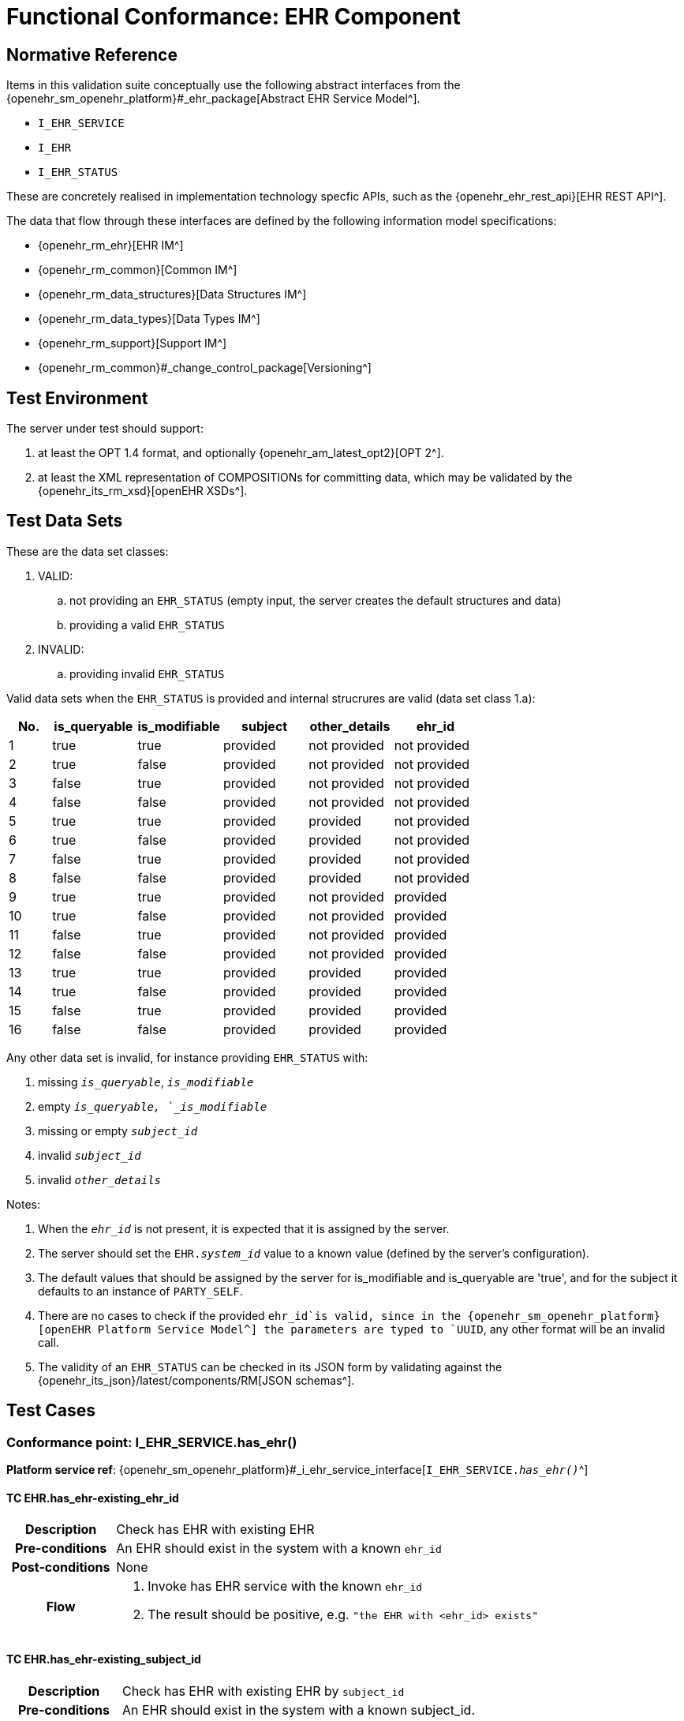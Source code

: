 = Functional Conformance: EHR Component

// some useful variables
:i_ehr_service_link: {openehr_sm_openehr_platform}#_i_ehr_service_interface
:i_ehr_link: {openehr_sm_openehr_platform}#_i_ehr_interface
:i_ehr_status_link: {openehr_sm_openehr_platform}#_i_ehr_status_interface
:i_ehr_directory_link: {openehr_sm_openehr_platform}#_i_ehr_directory_interface
:i_ehr_composition_link: {openehr_sm_openehr_platform}#_i_ehr_composition_interface
:i_ehr_contribution_link: {openehr_sm_openehr_platform}#_i_ehr_contribution_interface

== Normative Reference

Items in this validation suite conceptually use the following abstract interfaces from the {openehr_sm_openehr_platform}#_ehr_package[Abstract EHR Service Model^].

* `I_EHR_SERVICE`
* `I_EHR`
* `I_EHR_STATUS`

These are concretely realised in implementation technology specfic APIs, such as the {openehr_ehr_rest_api}[EHR REST API^].

The data that flow through these interfaces are defined by the following information model specifications:

* {openehr_rm_ehr}[EHR IM^]
* {openehr_rm_common}[Common IM^]
* {openehr_rm_data_structures}[Data Structures IM^]
* {openehr_rm_data_types}[Data Types IM^]
* {openehr_rm_support}[Support IM^]
* {openehr_rm_common}#_change_control_package[Versioning^]

== Test Environment

The server under test should support:

. at least the OPT 1.4 format, and optionally {openehr_am_latest_opt2}[OPT 2^].
. at least the XML representation of COMPOSITIONs for committing data, which may be validated by the {openehr_its_rm_xsd}[openEHR XSDs^].

== Test Data Sets

These are the data set classes:

. VALID:
.. not providing an `EHR_STATUS` (empty input, the server creates the default structures and data)
.. providing a valid `EHR_STATUS`
. INVALID:
.. providing invalid `EHR_STATUS`

Valid data sets when the `EHR_STATUS` is provided and internal strucrures are valid (data set class 1.a):

[cols="1,2,2,2,2,2", options="header"]
|===
|No.  | is_queryable | is_modifiable | subject  | other_details | ehr_id      

| 1   | true         | true          | provided | not provided  | not provided
| 2   | true         | false         | provided | not provided  | not provided
| 3   | false        | true          | provided | not provided  | not provided
| 4   | false        | false         | provided | not provided  | not provided
| 5   | true         | true          | provided | provided      | not provided
| 6   | true         | false         | provided | provided      | not provided
| 7   | false        | true          | provided | provided      | not provided
| 8   | false        | false         | provided | provided      | not provided
| 9   | true         | true          | provided | not provided  | provided    
| 10  | true         | false         | provided | not provided  | provided    
| 11  | false        | true          | provided | not provided  | provided    
| 12  | false        | false         | provided | not provided  | provided    
| 13  | true         | true          | provided | provided      | provided    
| 14  | true         | false         | provided | provided      | provided    
| 15  | false        | true          | provided | provided      | provided    
| 16  | false        | false         | provided | provided      | provided    

|===

Any other data set is invalid, for instance providing `EHR_STATUS` with:

. missing `_is_queryable_`, `_is_modifiable_`
. empty `_is_queryable, `_is_modifiable_`
. missing or empty `_subject_id_`
. invalid `_subject_id_`
. invalid `_other_details_`

Notes:

. When the `_ehr_id_` is not present, it is expected that it is assigned by the server.
. The server should set the `EHR._system_id_` value to a known value (defined by the server's configuration).
. The default values that should be assigned by the server for is_modifiable and is_queryable are 'true', and for the subject it defaults to an instance of `PARTY_SELF`.
. There are no cases to check if the provided `ehr_id`is valid, since in the {openehr_sm_openehr_platform}[openEHR Platform Service Model^] the parameters are typed to `UUID`, any other format will be an invalid call.
. The validity of an `EHR_STATUS` can be checked in its JSON form by validating against the {openehr_its_json}/latest/components/RM[JSON schemas^].

== Test Cases

=== Conformance point: I_EHR_SERVICE.has_ehr()

*Platform service ref*: {i_ehr_service_link}[`I_EHR_SERVICE._has_ehr()_`^]

==== TC EHR.has_ehr-existing_ehr_id

// EhrBase ref: B.2.a.

[cols="1h,4a"]
|===
|Description    | Check has EHR with existing EHR
|Pre-conditions | An EHR should exist in the system with a known `ehr_id`
|Post-conditions| None
|Flow           | . Invoke has EHR service with the known `ehr_id`
                  . The result should be positive, e.g. `"the EHR with <ehr_id> exists"`
|===

==== TC EHR.has_ehr-existing_subject_id

// EhrBase ref: B.2.b.

[cols="1h,4a"]
|===
|Description    | Check has EHR with existing EHR by `subject_id`
|Pre-conditions | An EHR should exist in the system with a known subject_id.
|Post-conditions| None
|Flow           | . Invoke has EHR service with the known `subject_id`
                  . The result should be positive, e.g. `"the EHR with <subject_id> exists"`
|===

NOTE: `subject_id` refers to the `PARTY_REF` class instance containing the identifier of a patient represented by `PARTY_SELF` in the openEHR Reference Model.

==== TC EHR.has_ehr-non_existing_ehr_id

// EhrBase ref: B.2.c.

[cols="1h,4a"]
|===
|Description    | Check has EHR with non existing EHR
|Pre-conditions | The server should be empty (no EHRs, no commits, no OPTs).
|Post-conditions| None
|Flow           | . Invoke has EHR service with a random `ehr_id`.
                  . The result should be negative, e.g. `"the EHR with <ehr_id> does not exist"`
|===

==== TC EHR.has_ehr-non_existing_subject_id

// EhrBase ref: B.2.d.

[cols="1h,4a"]
|===
|Description    | Check has EHR with non existing EHR by subject_id
|Pre-conditions | The server should be empty (no EHRs, no commits, no OPTs).
|Post-conditions| None
|Flow           | . Invoke has EHR service with a random `subject_id`
                  . The result should be negative, e.g. `"the EHR for <subject_id> does not exist"`
|===

=== Conformance point: I_EHR_SERVICE.create_ehr()

*Platform service ref*: {i_ehr_service_link}[`I_EHR_SERVICE._create_ehr()_`^]

==== TC EHR.create_ehr-main

// EhrBase ref:  B.1.a.

[cols="1h,4a"]
|===
|Description      | Create new EHR
|Pre-conditions   | The server should be empty (no EHRs, no commits, no OPTs).
|Post-conditions  | A new EHR will exist in the system and be consistent with the data sets used.
|Flow             | . Invoke the create EHR service
                    .. for each item in the VALID data set classes
                    .. when the `ehr_id`is provided, should be unique for each invocation of the service
                    . The server should answer with a positive response associated to the successful EHR creation
|===

==== TC EHR.create_ehr-same_ehr_twice

// EhrBase ref:  B.1.b.

[cols="1h,4a"]
|===
|Description      | Attempt to create same EHR twice
|Pre-conditions   | The server should be empty (no EHRs, no commits, no OPTs).
|Post-conditions  | A new EHR will exist in the system, the first one created, and be consistent with the data sets used.
|Flow             | . Invoke the create EHR service
                    .. for each VALID data set not providing ehr_id
                    .. for each VALID data set providing ehr_id
                    . The server should answer with a positive response associated to the successful EHR creation
                    . Invoke the create EHR service
                    .. with the same `ehr_id`of the EHR created in 1.1. (should be read from the response)
                    .. with the same `ehr_id`of the EHR created in 1.2. (should be read from the test data sets)
                    . The server should answer with a negative response, related to the existence of an EHR with the provided `ehr_id`, because `ehr_id` values should be unique
|===

==== TC EHR.create_ehr-two_ehrs_same_patient

// EhrBase ref:  B.1.c.

[cols="1h,4a"]
|===
|Description      | Create two EHRs for the same patient
|Pre-conditions   | The server should be empty (no EHRs, no commits, no OPTs).
|Post-conditions  | A new EHR will exist in the system.
|Flow             | . Invoke the create EHR service
                    .. for each VALID data set with a provided subject and not providing `ehr_id`
                    . The server should answer with a positive response associated to the successful EHR creation
                    . Invoke the create EHR service
                    .. with the same data set used in 1.1
                    . The server should answer with a negative response, related with the EHR already existing for the provided subject
|===

=== Conformance point: I_EHR_SERVICE.get_ehr()

*Platform service ref*: {i_ehr_service_link}[`I_EHR_SERVICE._get_ehr()_`^]

==== TC EHR.get_ehr-existing_ehr_by_ehr_id

// EhrBase ref: B.3.a.

[cols="1h,4a"]
|===
|Description      | Get existing EHR
|Pre-conditions   | An EHR should exist in the system with a known `ehr_id`.
|Post-conditions  | None.
|Flow             | . Invoke get EHR service with the known `ehr_id`
                    . The result should be positive and retrieve the EHR
|===

==== TC EHR.get_ehr-existing_ehr_by_subject_id

// EhrBase ref: B.3.b.

[cols="1h,4a"]
|===
|Description      | Get existing EHR by `subject_id`
|Pre-conditions   | An EHR should exist in the system with a known `subject_id`.
|Post-conditions  | None.
|Flow             | . Invoke get EHR service with the known `subject_id`
                    . The result should be positive and retrieve the EHR
|===

==== TC EHR.get_ehr-get_ehr_by_invalid_ehr_id

// EhrBase ref: B.3.c.

[cols="1h,4a"]
|===
|Description      | Get non existing EHR
|Pre-conditions   | The server should be empty (no EHRs, no commits, no OPTs).
|Post-conditions  | None.
|Flow             | . Invoke get EHR service by a random `ehr_id`
                    . The result should be negative, e.g. `"EHR with <ehr_id> does not exist"`
|===

==== TC EHR.get_ehr-get_ehr_by_invalid_subject_id

// EhrBase ref: B.3.d.

[cols="1h,4a"]
|===
|Description      | Get non existing EHR by `subject_id`
|Pre-conditions   | The server should be empty (no EHRs, no commits, no OPTs).
|Post-conditions  | None.
|Flow             | . Invoke get EHR service by a random `subject_id`
                    . The result should be negative, e.g. `"EHR for <subject_id> does not exist"`
|===

== EHR_STATUS Test Cases

=== Conformance Point: I_EHR_STATUS.get_ehr_status()

*Platform service ref*: {i_ehr_status_link}[`I_EHR_STATUS._get_ehr_status()_`^]

==== TC EHR_STATUS.get_ehr_status-get_by_ehr_id

// EhrBase ref: C.1.a.

[cols="1h,4a"]
|===
|Description      | Get status of an existing EHR
|Pre-conditions   | An EHR with known `ehr_id` should exist.
|Post-conditions  | None.
|Flow             | . Invoke the get `EHR_STATUS` service by the existing `ehr_id`
                    . The result should be positive and retrieve a correspondent `EHR_STATUS`.
                    .. The `EHR_STATUS` internal information should match the rules in which the EHR was created (see test flow Create EHR)
                    .. Those rules should be verified: a. has or not a `subject_id`, b. has correct value for `is_modifiable`, c. has correct value for `is_queryable`.
|===

==== TC EHR_STATUS.get_ehr_status-get_by_invalid_ehr_id

// EhrBase ref: C.1.b.

[cols="1h,4a"]
|===
|Description      | Get status of a non-existing EHR
|Pre-conditions   | The server should be empty (no EHRs, no commits, no OPTs).
|Post-conditions  | None.
|Flow             | . Invoke the get `EHR_STATUS` service by a random `ehr_id`
                    . The result should be negative and the result should include an error e.g. `"EHR with <ehr_id> doesn’t exist"`.
|===

=== Conformance Point: I_EHR_STATUS.set_ehr_queryable()

*Platform service ref*: {i_ehr_status_link}[`I_EHR_STATUS._set_ehr_queryable()_`^]

==== TC EHR_STATUS.set_ehr_queryable-existing_ehr

// EhrBase ref: C.2.a.

[cols="1h,4a"]
|===
|Description      | Set EHR queryable of an existing EHR
|Pre-conditions   | An EHR with known `ehr_id` should exist.
|Post-conditions  | `EHR_STATUS.is_queryable`, for the EHR with known `ehr_id`, should be `true`.
|Flow             | . For the existing EHR, invoke the set EHR queryable service
                    . The result should be positive and the corresponding `EHR_STATUS.is_queryable` should be `true`
|===

==== TC EHR_STATUS.set_ehr_queryable-non_existing_ehr

// EhrBase ref: C.2.b.

[cols="1h,4a"]
|===
|Description      | Set EHR queryable of non existing EHR
|Pre-conditions   | The server should be empty (no EHRs, no commits, no OPTs).
|Post-conditions  | None
|Flow             | . Invoke the set EHR queryable service by a random `ehr_id`
                    . The result should be negative and the result should include an error e.g. `"EHR with <ehr_id> doesn’t exist"`.
|===


=== Conformance Point: I_EHR_STATUS.set_ehr_modifiable()

*Platform service ref*: {i_ehr_status_link}[`I_EHR_STATUS._set_ehr_modifiable()_`^]

==== TC EHR_STATUS.set_ehr_modifiable-existing_ehr

// EhrBase ref: C.3.a.

[cols="1h,4a"]
|===
|Description      | Set EHR modifiable of an existing EHR
|Pre-conditions   | An EHR with known `ehr_id` should exist.
|Post-conditions  | `EHR_STATUS.is_modifiable`, for the EHR with known `ehr_id`, should be `true`.
|Flow             | . For the existing EHR, invoke the set EHR modifiable service
                    . The result should be positive and the corresponding `EHR_STATUS.is_modifiable` should be `true`
|===

==== TC EHR_STATUS.set_ehr_modifiable-non_existing_ehr

// EhrBase ref: C.3.b.

[cols="1h,4a"]
|===
|Description      | Set EHR modifiable of non-existing EHR
|Pre-conditions   | The server should be empty (no EHRs, no commits, no OPTs).
|Post-conditions  | None
|Flow             | . Invoke the set EHR modifiable service by a random `ehr_id`
                    . The result should be negative and the result should include an error e.g. `"EHR with <ehr_id> doesn’t exist"`.
|===

=== Conformance Point: I_EHR_STATUS.clear_ehr_queryable()

*Platform service ref*: {i_ehr_status_link}[`I_EHR_STATUS._clear_ehr_queryable()_`^]

==== TC EHR_STATUS.clear_ehr_queryable-existing_ehr

// EhrBase ref: C.4.a.

[cols="1h,4a"]
|===
|Description      | Clear EHR queryable of an existing EHR
|Pre-conditions   | An EHR with known `ehr_id` should exist.
|Post-conditions  | `EHR_STATUS.is_queryable`, for the EHR with known `ehr_id`, should be `false`.
|Flow             | . For the existing EHR, invoke the clear EHR queryable service
                    . The result should be positive and the corresponding `EHR_STATUS.is_queryable` should be `false`
|===

==== TC EHR_STATUS.clear_ehr_queryable-non_existing_ehr

// EhrBase ref: C.4.b.

[cols="1h,4a"]
|===
|Description      | Clear EHR queryable of non-existing EHR
|Pre-conditions   | The server should be empty (no EHRs, no commits, no OPTs).
|Post-conditions  | None
|Flow             | . Invoke the clear EHR queryable service by a random `ehr_id`
                    . The result should be negative and the result should include an error e.g. `"EHR with <ehr_id> doesn’t exist"`.
|===

=== Conformance Point: I_EHR_STATUS.clear_ehr_modifiable()

*Platform service ref*: {i_ehr_status_link}[`I_EHR_STATUS._clear_ehr_modifiable()_`^]

==== TC EHR_STATUS.clear_ehr_modifiable-existing_ehr

// EhrBase ref: C.5.a.

[cols="1h,4a"]
|===
|Description      | Clear EHR modifiable of an existing EHR
|Pre-conditions   | An EHR with known `ehr_id` should exist.
|Post-conditions  | `EHR_STATUS.is_modifiable`, for the EHR with known `ehr_id`, should be `false`
|Flow             | . For the existing EHR, invoke the clear EHR modifiable service
                    . The result should be positive and the corresponding `EHR_STATUS.is_modifiable` should be `false`
|===

==== TC EHR_STATUS.clear_ehr_modifiable-non_existing_ehr

// EhrBase ref: C.5.b.

[cols="1h,4a"]
|===
|Description      | Clear EHR modifiable of non existing EHR
|Pre-conditions   | The server should be empty (no EHRs, no commits, no OPTs).
|Post-conditions  | None
|Flow             | . Invoke the clear EHR modifiable service by a random `ehr_id`
                    master06.01.02-ehr. The result should be negative and the result should include an error e.g. `"EHR with <ehr_id> doesn’t exist"`.
|===

